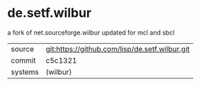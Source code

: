 * de.setf.wilbur

a fork of net.sourceforge.wilbur updated for mcl and sbcl

|---------+------------------------------------------------|
| source  | git:https://github.com/lisp/de.setf.wilbur.git |
| commit  | c5c1321                                        |
| systems | (wilbur)                                       |
|---------+------------------------------------------------|
